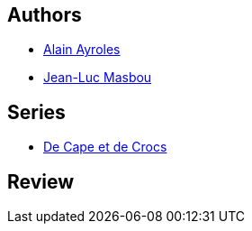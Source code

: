 :jbake-type: post
:jbake-status: published
:jbake-title: Jean sans lune (De cape et de Crocs, #5)
:jbake-tags:  lune, mer, rayon-bd, science, voyage,_année_2010,_mois_janv.,_note_5,amour,read
:jbake-date: 2010-01-04
:jbake-depth: ../../
:jbake-uri: goodreads/books/9782840555780.adoc
:jbake-bigImage: https://i.gr-assets.com/images/S/compressed.photo.goodreads.com/books/1372492716l/1992869._SX98_.jpg
:jbake-smallImage: https://i.gr-assets.com/images/S/compressed.photo.goodreads.com/books/1372492716l/1992869._SX50_.jpg
:jbake-source: https://www.goodreads.com/book/show/1992869
:jbake-style: goodreads goodreads-book

++++
<div class="book-description">

</div>
++++


## Authors
* link:../authors/876891.html[Alain Ayroles]
* link:../authors/876892.html[Jean-Luc Masbou]

## Series
* link:../series/De_Cape_et_de_Crocs.html[De Cape et de Crocs]

## Review

++++

++++